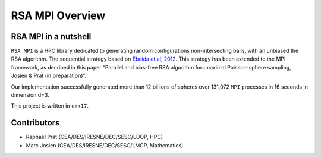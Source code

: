 ================
RSA MPI Overview
================

RSA MPI in a nutshell
=====================

``RSA MPI`` is a HPC library dedicated to generating random configurations
non-intersecting balls, with an unbiased the RSA algorithm. The
sequential strategy based on `Ebeida et al,
2012 <https://onlinelibrary.wiley.com/doi/full/10.1111/j.1467-8659.2012.03059.x>`__.
This strategy has been extended to the MPI framework, as decribed in
this paper “Parallel and bias-free RSA algorithm for~maximal
Poisson-sphere sampling, Josien & Prat (in preparation)”.

Our implementation successfully generated more than 12 billions of
spheres over 131,072 ``MPI`` processes in 16 seconds in dimension d=3.

This project is written in ``c++17``.

.. figure:: _static/Illustration_RSA.png

Contributors
============

- Raphaël Prat (CEA/DES/IRESNE/DEC/SESC/LDOP, HPC)
- Marc Josien (CEA/DES/IRESNE/DEC/SESC/LMCP, Mathematics)
